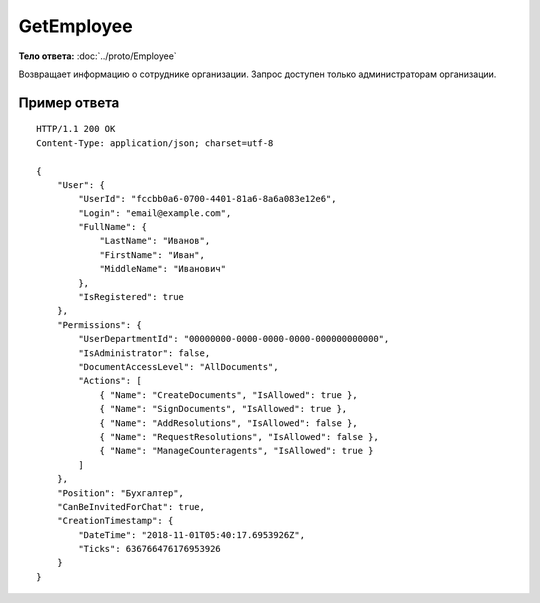 GetEmployee
===========

.. http:get:: /GetEmployee

    :query boxId: идентификатор ящика
    :query userId: идентификатор пользователя

    :reqheader Authorization: необходимые данные для :doc:`авторизации <../Authorization>`

    :statuscode 200: операция успешно завершена
    :statuscode 400: данные в запросе имеют неверный формат или отсутствуют обязательные параметры
    :statuscode 401: в запросе отсутствует HTTP-заголовок ``Authorization``, или в этом заголовке содержатся некорректные авторизационные данные
    :statuscode 402: закончилась подписка на API
    :statuscode 403: доступ к ящику с предоставленным авторизационным токеном запрещен или запрос сделан не от имени администратора
    :statuscode 404: в указанном ящике нет пользователя с указанным идентификатором
    :statuscode 405: используется неподходящий HTTP-метод
    :statuscode 500: при обработке запроса возникла непредвиденная ошибка

**Тело ответа:** :doc:`../proto/Employee`

Возвращает информацию о сотруднике организации. Запрос доступен только администраторам организации.

Пример ответа
-------------

::

    HTTP/1.1 200 OK
    Content-Type: application/json; charset=utf-8

    {
        "User": {
            "UserId": "fccbb0a6-0700-4401-81a6-8a6a083e12e6",
            "Login": "email@example.com",
            "FullName": {
                "LastName": "Иванов",
                "FirstName": "Иван",
                "MiddleName": "Иванович"
            },
            "IsRegistered": true
        },
        "Permissions": {
            "UserDepartmentId": "00000000-0000-0000-0000-000000000000",
            "IsAdministrator": false,
            "DocumentAccessLevel": "AllDocuments",
            "Actions": [
                { "Name": "CreateDocuments", "IsAllowed": true },
                { "Name": "SignDocuments", "IsAllowed": true },
                { "Name": "AddResolutions", "IsAllowed": false },
                { "Name": "RequestResolutions", "IsAllowed": false },
                { "Name": "ManageCounteragents", "IsAllowed": true }
            ]
        },
        "Position": "Бухгалтер",
        "CanBeInvitedForChat": true,
        "CreationTimestamp": {
            "DateTime": "2018-11-01T05:40:17.6953926Z",
            "Ticks": 636766476176953926
        }
    }
